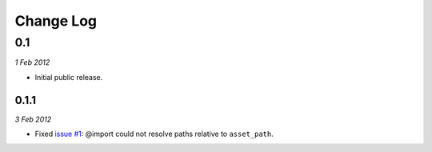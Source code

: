 ============
Change Log
============

0.1
============
*1 Feb 2012*

- Initial public release.

0.1.1
------------
*3 Feb 2012*

- Fixed `issue #1 <https://github.com/jessedhillon/pyramid_scss/issues/1>`_: @import could not resolve paths relative to ``asset_path``.
